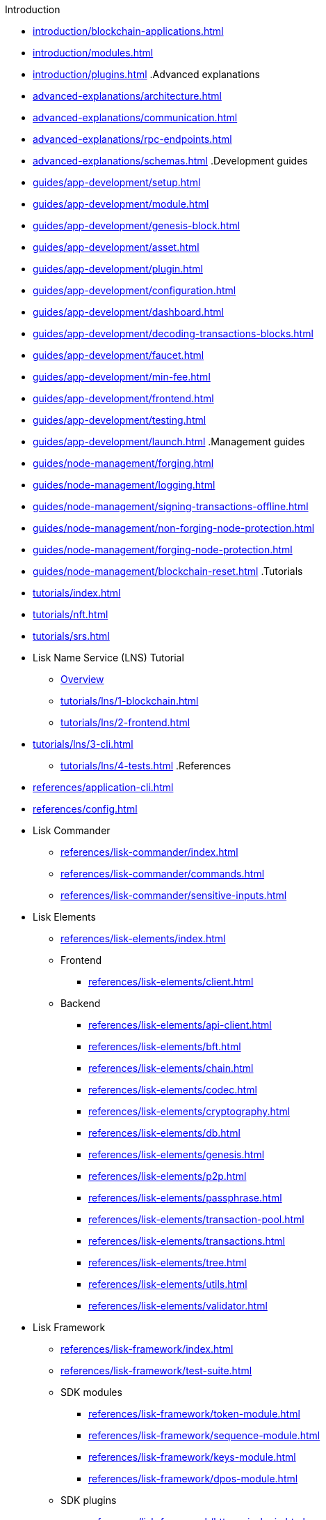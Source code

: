.xref:index.adoc[]
.Introduction
* xref:introduction/blockchain-applications.adoc[]
* xref:introduction/modules.adoc[]
* xref:introduction/plugins.adoc[]
.Advanced explanations
* xref:advanced-explanations/architecture.adoc[]
* xref:advanced-explanations/communication.adoc[]
* xref:advanced-explanations/rpc-endpoints.adoc[]
* xref:advanced-explanations/schemas.adoc[]
.Development guides
* xref:guides/app-development/setup.adoc[]
* xref:guides/app-development/module.adoc[]
* xref:guides/app-development/genesis-block.adoc[]
* xref:guides/app-development/asset.adoc[]
* xref:guides/app-development/plugin.adoc[]
* xref:guides/app-development/configuration.adoc[]
* xref:guides/app-development/dashboard.adoc[]
* xref:guides/app-development/decoding-transactions-blocks.adoc[]
* xref:guides/app-development/faucet.adoc[]
* xref:guides/app-development/min-fee.adoc[]
* xref:guides/app-development/frontend.adoc[]
* xref:guides/app-development/testing.adoc[]
* xref:guides/app-development/launch.adoc[]
.Management guides
* xref:guides/node-management/forging.adoc[]
* xref:guides/node-management/logging.adoc[]
* xref:guides/node-management/signing-transactions-offline.adoc[]
* xref:guides/node-management/non-forging-node-protection.adoc[]
* xref:guides/node-management/forging-node-protection.adoc[]
* xref:guides/node-management/blockchain-reset.adoc[]
.Tutorials
* xref:tutorials/index.adoc[]
* xref:tutorials/nft.adoc[]
* xref:tutorials/srs.adoc[]
* Lisk Name Service (LNS) Tutorial
** xref:tutorials/lns/index.adoc[Overview]
** xref:tutorials/lns/1-blockchain.adoc[]
** xref:tutorials/lns/2-frontend.adoc[]
* xref:tutorials/lns/3-cli.adoc[]
** xref:tutorials/lns/4-tests.adoc[]
.References
* xref:references/application-cli.adoc[]
* xref:references/config.adoc[]
* Lisk Commander
** xref:references/lisk-commander/index.adoc[]
** xref:references/lisk-commander/commands.adoc[]
** xref:references/lisk-commander/sensitive-inputs.adoc[]
* Lisk Elements
** xref:references/lisk-elements/index.adoc[]
** Frontend
*** xref:references/lisk-elements/client.adoc[]
** Backend
*** xref:references/lisk-elements/api-client.adoc[]
*** xref:references/lisk-elements/bft.adoc[]
*** xref:references/lisk-elements/chain.adoc[]
*** xref:references/lisk-elements/codec.adoc[]
*** xref:references/lisk-elements/cryptography.adoc[]
*** xref:references/lisk-elements/db.adoc[]
*** xref:references/lisk-elements/genesis.adoc[]
*** xref:references/lisk-elements/p2p.adoc[]
*** xref:references/lisk-elements/passphrase.adoc[]
*** xref:references/lisk-elements/transaction-pool.adoc[]
*** xref:references/lisk-elements/transactions.adoc[]
*** xref:references/lisk-elements/tree.adoc[]
*** xref:references/lisk-elements/utils.adoc[]
*** xref:references/lisk-elements/validator.adoc[]
* Lisk Framework
** xref:references/lisk-framework/index.adoc[]
** xref:references/lisk-framework/test-suite.adoc[]
** SDK modules
***  xref:references/lisk-framework/token-module.adoc[]
***  xref:references/lisk-framework/sequence-module.adoc[]
***  xref:references/lisk-framework/keys-module.adoc[]
***  xref:references/lisk-framework/dpos-module.adoc[]
** SDK plugins
***  xref:references/lisk-framework/http-api-plugin.adoc[]
***  xref:references/lisk-framework/dashboard-plugin.adoc[]
***  xref:references/lisk-framework/faucet-plugin.adoc[]
***  xref:references/lisk-framework/forger-plugin.adoc[]
***  xref:references/lisk-framework/report-misbehavior-plugin.adoc[]
***  xref:references/lisk-framework/monitor-plugin.adoc[]
.xref:glossary.adoc[]
